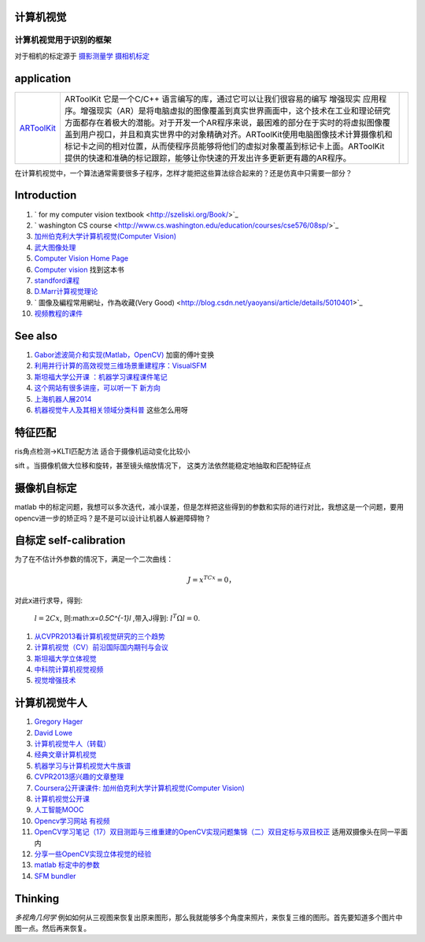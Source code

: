 
计算机视觉
==========



计算机视觉用于识别的框架
------------------------

.. graphviz:: 
   
   digraph flow {
        Input-> expression-> classifier->output;
   }

对于相机的标定源于 `摄影测量学 <http://jpkt.whu.edu.cn/jpkc2005/syclx/3.class%20online/prscladuc.htm>`_  
`摄相机标定 <http://wenku.baidu.com/view/c0df13d7b9f3f90f76c61be4.html>`_ 

application
===========

.. csv-table:: 

   `ARToolKit <http://www.hitl.washington.edu/artoolkit/>`_  , ARToolKit 它是一个C/C++ 语言编写的库，通过它可以让我们很容易的编写 增强现实 应用程序。增强现实（AR）是将电脑虚拟的图像覆盖到真实世界画面中，这个技术在工业和理论研究方面都存在着极大的潜能。对于开发一个AR程序来说，最困难的部分在于实时的将虚拟图像覆盖到用户视口，并且和真实世界中的对象精确对齐。ARToolKit使用电脑图像技术计算摄像机和标记卡之间的相对位置，从而使程序员能够将他们的虚拟对象覆盖到标记卡上面。ARToolKit 提供的快速和准确的标记跟踪，能够让你快速的开发出许多更新更有趣的AR程序。 ,

在计算机视觉中，一个算法通常需要很多子程序，怎样才能把这些算法综合起来的？还是仿真中只需要一部分？

Introduction
============

#. ` for my computer vision textbook <http://szeliski.org/Book/>`_ 
#. ` washington CS course  <http://www.cs.washington.edu/education/courses/cse576/08sp/>`_ 
#. `加州伯克利大学计算机视觉(Computer Vision) <http://52opencourse.com/97/coursera%E5%85%AC%E5%BC%80%E8%AF%BE%E8%AF%BE%E4%BB%B6-%E5%8A%A0%E5%B7%9E%E4%BC%AF%E5%85%8B%E5%88%A9%E5%A4%A7%E5%AD%A6%E8%AE%A1%E7%AE%97%E6%9C%BA%E8%A7%86%E8%A7%89-computer-vision>`_ 
#. `武大图像处理 <http://video.jingpinke.com/brief?uuid=8a833996-18ac928d-0118-ac929071-03e2>`_ 
#. `Computer Vision Home Page  <http://www.cs.cmu.edu/~cil/vision.html>`_ 
#. `Computer vision <http://szeliski.org/Book/>`_  找到这本书
#. `standford课程 <https://www.coursera.org/course/computervision>`_ 
#. `D.Marr计算视觉理论 <http://baike.baidu.com/view/3328922.htm>`_  
#. ` 圖像及編程常用網址，作為收藏(Very Good) <http://blog.csdn.net/yaoyansi/article/details/5010401>`_ 
#. `视频教程的课件 <http://www.cs.ucf.edu/>`_ 

See also
========

#. `Gabor滤波简介和实现(Matlab，OpenCV)  <http://blog.163.com/huai&#95;jing&#64;126/blog/static/171861983201172091718341/>`_  加窗的傅叶变换
#. `利用并行计算的高效视觉三维场景重建程序：VisualSFM <http://www.bfcat.com/index.php/2013/06/visual-sfm/>`_  
#. `斯坦福大学公开课 ：机器学习课程课件笔记 <http://blog.csdn.net/dcraw/article/details/7712321>`_  
#. `这个网站有很多讲座，可以听一下 新方向 <http://videolectures.net/>`_  
#. `上海机器人展2014 <http://www.ciros.com.cn/#>`_  
#. `机器视觉牛人及其相关领域分类科普 <http://blog.csdn.net/mysteryrat/article/details/9663283>`_  这些怎么用呀

特征匹配
========

ris角点检测->KLTI匹配方法 适合于摄像机运动变化比较小

sift 。当摄像机做大位移和旋转，甚至镜头缩放情况下， 这类方法依然能稳定地抽取和匹配特征点

摄像机自标定
==================

matlab 中的标定问题，我想可以多次迭代，减小误差，但是怎样把这些得到的参数和实际的进行对比，我想这是一个问题，要用opencv进一步的矫正吗？是不是可以设计让机器人躲避障碍物？

自标定 self-calibration
===========================

为了在不估计外参数的情况下，满足一个二次曲线：

.. math:: 
  J=x^TCx=0，

对此x进行求导，得到:

 :math:`l=2Cx`, 则:math:`x=0.5C^{-1}l` ,带入J得到: :math:`l^T\Omega l=0`.

#. `从CVPR2013看计算机视觉研究的三个趋势 <http://www.bfcat.com/index.php/2013/07/compute-visioni-trends/>`_  
#. `计算机视觉（CV）前沿国际国内期刊与会议 <http://blog.sciencenet.cn/blog-337448-411967.html>`_  
#. `斯坦福大学立体视觉 <http://v.163.com/movie/2008/11/7/K/M6TN5NEEU&#95;M6TN75K7K.html>`_  
#. `中科院计算机视觉视频 <http://www.abab123.com/Soft/ShowSoft.asp?SoftID&#61;11659>`_  
#. `视觉增强技术 <http://www.cvchina.info/>`_  

计算机视觉牛人
=====================

#. `Gregory Hager <http://scholar.google.com/citations?view&#95;op&#61;view&#95;citation&#38;hl&#61;en&#38;user&#61;ivApfKcAAAAJ&#38;sortby&#61;pubdate&#38;citation&#95;for&#95;view&#61;ivApfKcAAAAJ:65Yg0jNCQDAC>`_  
#. `David Lowe <http://www.cs.ubc.ca/~lowe/vision.html>`_  
#. `计算机视觉牛人（转载） <http://blog.sciencenet.cn/blog-350420-302989.html>`_  
#. `经典文章计算机视觉 <http://blog.csdn.net/dcraw/article/details/7367990>`_  
#. `机器学习与计算机视觉大牛族谱 <http://blog.csdn.net/shfkuang/article/details/7772935>`_  
#. `CVPR2013感兴趣的文章整理 <http://www.bfcat.com/index.php/2013/03/cvpr2013-papers/>`_  
#. `Coursera公开课课件: 加州伯克利大学计算机视觉(Computer Vision) <http://52opencourse.com/97/coursera&#37;E5&#37;85&#37;AC&#37;E5&#37;BC&#37;80&#37;E8&#37;AF&#37;BE&#37;E8&#37;AF&#37;BE&#37;E4&#37;BB&#37;B6-&#37;E5&#37;8A&#37;A0&#37;E5&#37;B7&#37;9E&#37;E4&#37;BC&#37;AF&#37;E5&#37;85&#37;8B&#37;E5&#37;88&#37;A9&#37;E5&#37;A4&#37;A7&#37;E5&#37;AD&#37;A6&#37;E8&#37;AE&#37;A1&#37;E7&#37;AE&#37;97&#37;E6&#37;9C&#37;BA&#37;E8&#37;A7&#37;86&#37;E8&#37;A7&#37;89-computer-vision>`_  
#. `计算机视觉公开课 <http://coursegraph.com/search&#95;results/computer&#37;20vision>`_  
#. `人工智能MOOC <http://mooc.guokr.com/post/601427/>`_  
#. `Opencv学习网站 有视频 <http://www.opencvchina.com/forum.php?mod&#61;viewthread&#38;tid&#61;1666&#38;extra&#61;page&#37;3D1&#38;page&#61;1&#38;>`_  
#. `OpenCV学习笔记（17）双目测距与三维重建的OpenCV实现问题集锦（二）双目定标与双目校正 <http://blog.csdn.net/chenyusiyuan/article/details/5963256>`_  适用双摄像头在同一平面内
#. `分享一些OpenCV实现立体视觉的经验 <http://blog.csdn.net/u010054675/article/details/9376579>`_  
#. `matlab 标定中的参数 <http://www.vision.caltech.edu/bouguetj/calib&#95;doc/htmls/parameters.html>`_  

#. `SFM bundler <http://www.cs.cornell.edu/~snavely/bundler/>`_  

Thinking
========

*多视角几何学* 例如如何从三视图来恢复出原来图形，那么我就能够多个角度来照片，来恢复三维的图形。首先要知道多个图片中图一点。然后再来恢复。

